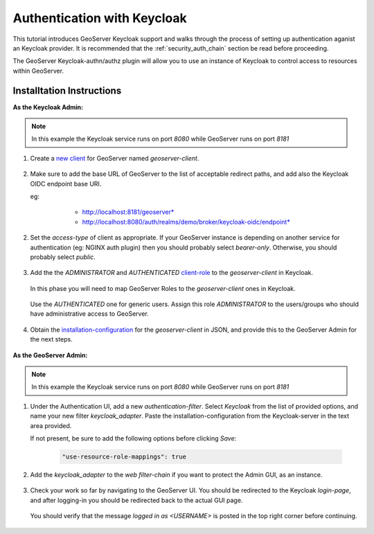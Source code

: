 .. _security_tutorials_keycloak:

Authentication with Keycloak
============================

This tutorial introduces GeoServer Keycloak support and walks through the process of
setting up authentication aganist an Keycloak provider. It is recommended that the 
:ref:`security_auth_chain` section be read before proceeding.

The GeoServer Keycloak-authn/authz plugin will allow you to use an instance of Keycloak to control access to resources within GeoServer.

Installtation Instructions
--------------------------

**As the Keycloak Admin:**

.. note:: In this example the Keycloak service runs on port `8080` while GeoServer runs on port `8181`

1. Create a `new client <http://www.keycloak.org/docs/3.3/authorization_services/topics/resource-server/create-client.html>`_ for GeoServer named `geoserver-client`. 

    .. figure:: images/keycloak_client001.png
       :align: center

2. Make sure to add the base URL of GeoServer to the list of acceptable redirect paths, and add also the Keycloak OIDC endpoint base URI.

   eg: 
     - http://localhost:8181/geoserver*
     - http://localhost:8080/auth/realms/demo/broker/keycloak-oidc/endpoint*
     
    .. figure:: images/keycloak_client002.png
       :align: center

2. Set the `access-type` of client as appropriate. If your GeoServer instance is depending on another service for authentication (eg: NGINX auth plugin) then you should probably select *bearer-only*.
   Otherwise, you should probably select *public*.

    .. figure:: images/keycloak_client003.png
       :align: center

3. Add the the *ADMINISTRATOR* and *AUTHENTICATED* `client-role <http://www.keycloak.org/docs/2.5/server_admin/topics/roles/client-roles.html>`_ to the `geoserver-client` in Keycloak.

    .. figure:: images/keycloak_client004.png
       :align: center

   In this phase you will need to map GeoServer Roles to the `geoserver-client` ones in Keycloak.   

    .. figure:: images/keycloak_client005.png
       :align: center

   Use the *AUTHENTICATED* one for generic users. Assign this role *ADMINISTRATOR* to the users/groups who should have administrative access to GeoServer.

    .. figure:: images/keycloak_client006.png
       :align: center

4. Obtain the `installation-configuration <http://www.keycloak.org/docs/3.2/server_admin/topics/clients/installation.html>`_ for the `geoserver-client` in JSON, and provide this to the GeoServer Admin for the next steps.

    .. figure:: images/keycloak_client007.png
       :align: center

**As the GeoServer Admin:**

.. note:: In this example the Keycloak service runs on port `8080` while GeoServer runs on port `8181`

1. Under the Authentication UI, add a new `authentication-filter`. Select `Keycloak` from the list of provided options, and name your new filter *keycloak_adapter*.
   Paste the installation-configuration from the Keycloak-server in the text area provided.

   If not present, be sure to add the following options before clicking `Save`:

    .. code::
    
        "use-resource-role-mappings": true

    .. figure:: images/keycloak_adapter001.png
       :align: center

2. Add the `keycloak_adapter` to the *web* `filter-chain` if you want to protect the Admin GUI, as an instance.

    .. figure:: images/keycloak_adapter002.png
       :align: center

3. Check your work so far by navigating to the GeoServer UI. You should be redirected to the Keycloak `login-page`, and after logging-in you should be redirected back to the actual GUI page.

    .. figure:: images/keycloak_adapter003.png
       :align: center

   You should verify that the message `logged in as <USERNAME>` is posted in the top right corner before continuing.

    .. figure:: images/keycloak_adapter004.png
       :align: center

